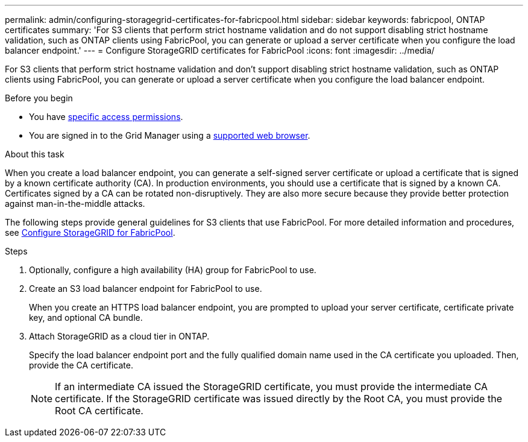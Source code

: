 ---
permalink: admin/configuring-storagegrid-certificates-for-fabricpool.html
sidebar: sidebar
keywords: fabricpool, ONTAP certificates
summary: 'For S3 clients that perform strict hostname validation and do not support disabling strict hostname validation, such as ONTAP clients using FabricPool, you can generate or upload a server certificate when you configure the load balancer endpoint.'
---
= Configure StorageGRID certificates for FabricPool
:icons: font
:imagesdir: ../media/

[.lead]
For S3 clients that perform strict hostname validation and don't support disabling strict hostname validation, such as ONTAP clients using FabricPool, you can generate or upload a server certificate when you configure the load balancer endpoint.

//inform D.Bagwell if this topic gets updated in future releases (ONTAP docs refer to this topic per ONTAPDOC-2381)

.Before you begin

* You have link:admin-group-permissions.html[specific access permissions].
* You are signed in to the Grid Manager using a link:../admin/web-browser-requirements.html[supported web browser].

.About this task

When you create a load balancer endpoint, you can generate a self-signed server certificate or upload a certificate that is signed by a known certificate authority (CA). In production environments, you should use a certificate that is signed by a known CA. Certificates signed by a CA can be rotated non-disruptively. They are also more secure because they provide better protection against man-in-the-middle attacks.

The following steps provide general guidelines for S3 clients that use FabricPool. For more detailed information and procedures, see link:../fabricpool/index.html[Configure StorageGRID for FabricPool].

.Steps

. Optionally, configure a high availability (HA) group for FabricPool to use.
. Create an S3 load balancer endpoint for FabricPool to use.
+
When you create an HTTPS load balancer endpoint, you are prompted to upload your server certificate, certificate private key, and optional CA bundle.

. Attach StorageGRID as a cloud tier in ONTAP.
+
Specify the load balancer endpoint port and the fully qualified domain name used in the CA certificate you uploaded. Then, provide the CA certificate.
+
NOTE: If an intermediate CA issued the StorageGRID certificate, you must provide the intermediate CA certificate. If the StorageGRID certificate was issued directly by the Root CA, you must provide the Root CA certificate.


